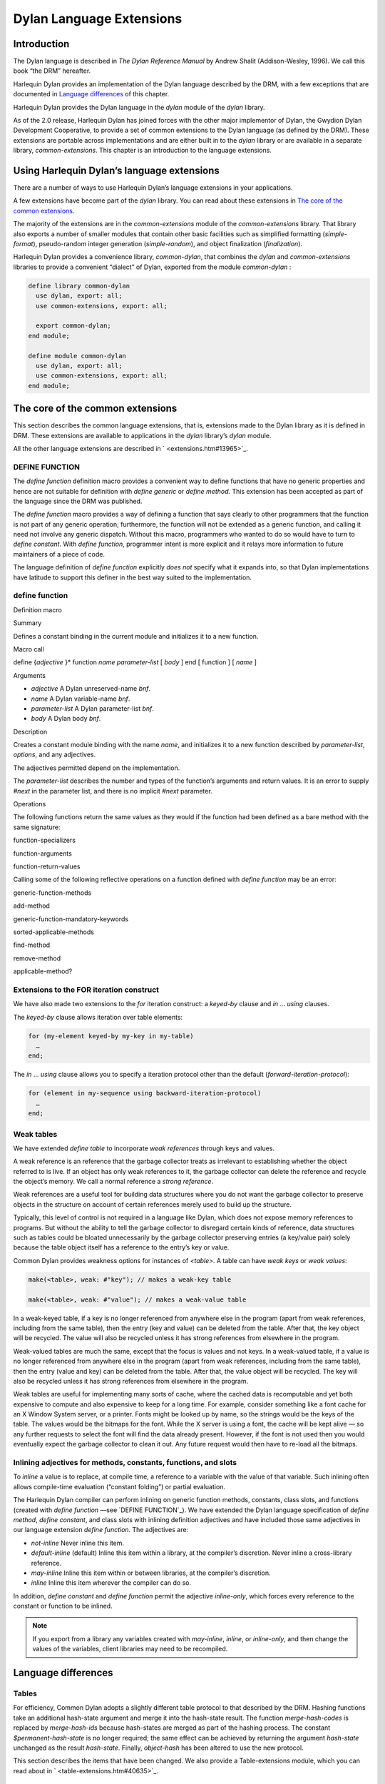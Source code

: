 *************************
Dylan Language Extensions
*************************

Introduction
============

The Dylan language is described in *The Dylan Reference Manual* by
Andrew Shalit (Addison-Wesley, 1996). We call this book “the DRM”
hereafter.

Harlequin Dylan provides an implementation of the Dylan language
described by the DRM, with a few exceptions that are documented in
`Language differences`_ of this chapter.

Harlequin Dylan provides the Dylan language in the *dylan* module of the
*dylan* library.

As of the 2.0 release, Harlequin Dylan has joined forces with the other
major implementor of Dylan, the Gwydion Dylan Development Cooperative,
to provide a set of common extensions to the Dylan language (as defined
by the DRM). These extensions are portable across implementations and
are either built in to the *dylan* library or are available in a
separate library, *common-extensions*. This chapter is an introduction
to the language extensions.

Using Harlequin Dylan’s language extensions
===========================================

There are a number of ways to use Harlequin Dylan’s language extensions
in your applications.

A few extensions have become part of the *dylan* library. You can read
about these extensions in `The core of the common extensions`_.

The majority of the extensions are in the *common-extensions* module of
the *common-extensions* library. That library also exports a number of
smaller modules that contain other basic facilities such as simplified
formatting (*simple-format*), pseudo-random integer generation
(*simple-random*), and object finalization (*finalization*).

Harlequin Dylan provides a convenience library, *common-dylan*, that
combines the *dylan* and *common-extensions* libraries to provide a
convenient “dialect” of Dylan, exported from the module *common-dylan* :

.. code-block:: dylan

    define library common-dylan
      use dylan, export: all;
      use common-extensions, export: all;

      export common-dylan;
    end module;

    define module common-dylan
      use dylan, export: all;
      use common-extensions, export: all;
    end module;

The core of the common extensions
=================================

This section describes the common language extensions, that is,
extensions made to the Dylan library as it is defined in DRM. These
extensions are available to applications in the *dylan* library’s
*dylan* module.

All the other language extensions are described in ` <extensions.htm#13965\>`_.

DEFINE FUNCTION
---------------

The *define function* definition macro provides a convenient way to
define functions that have no generic properties and hence are not
suitable for definition with *define generic* or *define method*.
This extension has been accepted as part of the language since the DRM
was published.

The *define function* macro provides a way of defining a function that
says clearly to other programmers that the function is not part of any
generic operation; furthermore, the function will not be extended as a
generic function, and calling it need not involve any generic dispatch.
Without this macro, programmers who wanted to do so would have to turn
to *define constant*. With *define function*, programmer intent is
more explicit and it relays more information to future maintainers of a
piece of code.

The language definition of *define function* explicitly *does not*
specify what it expands into, so that Dylan implementations have
latitude to support this definer in the best way suited to the
implementation.

define function
---------------

Definition macro

Summary

Defines a constant binding in the current module and initializes it to a
new function.

Macro call

define {*adjective* }\* function *name* *parameter-list*
[ *body* ]
end [ function ] [ *name* ]

Arguments

-  *adjective* A Dylan unreserved-name *bnf*.
-  *name* A Dylan variable-name *bnf*.
-  *parameter-list* A Dylan parameter-list *bnf*.
-  *body* A Dylan body *bnf*.

Description

Creates a constant module binding with the name *name*, and initializes
it to a new function described by *parameter-list*, *options*, and any
adjectives.

The adjectives permitted depend on the implementation.

The *parameter-list* describes the number and types of the function’s
arguments and return values. It is an error to supply *#next* in the
parameter list, and there is no implicit *#next* parameter.

Operations

The following functions return the same values as they would if the
function had been defined as a bare method with the same signature:

function-specializers

function-arguments

function-return-values

Calling some of the following reflective operations on a function
defined with *define function* may be an error:

generic-function-methods

add-method

generic-function-mandatory-keywords

sorted-applicable-methods

find-method

remove-method

applicable-method?
                  

Extensions to the FOR iteration construct
-----------------------------------------

We have also made two extensions to the *for* iteration construct: a
*keyed-by* clause and *in* … *using* clauses.

The *keyed-by* clause allows iteration over table elements:

.. code-block:: dylan

    for (my-element keyed-by my-key in my-table)
      …
    end;

The *in* … *using* clause allows you to specify a iteration protocol
other than the default (*forward-iteration-protocol*):

.. code-block:: dylan

    for (element in my-sequence using backward-iteration-protocol)
      …
    end;

Weak tables
-----------

We have extended *define table* to incorporate *weak references*
through keys and values.

A weak reference is an reference that the garbage collector treats as
irrelevant to establishing whether the object referred to is live. If an
object has only weak references to it, the garbage collector can delete
the reference and recycle the object’s memory. We call a normal
reference a *strong reference*.

Weak references are a useful tool for building data structures where you
do not want the garbage collector to preserve objects in the structure
on account of certain references merely used to build up the structure.

Typically, this level of control is not required in a language like
Dylan, which does not expose memory references to programs. But without
the ability to tell the garbage collector to disregard certain kinds of
reference, data structures such as tables could be bloated unnecessarily
by the garbage collector preserving entries (a key/value pair) solely
because the table object itself has a reference to the entry’s key or
value.

Common Dylan provides weakness options for instances of *<table>*. A
table can have *weak keys* or *weak values*:

.. code-block:: dylan

    make(<table>, weak: #"key"); // makes a weak-key table

    make(<table>, weak: #"value"); // makes a weak-value table

In a weak-keyed table, if a key is no longer referenced from anywhere
else in the program (apart from weak references, including from the same
table), then the entry (key and value) can be deleted from the table.
After that, the key object will be recycled. The value will also be
recycled unless it has strong references from elsewhere in the program.

Weak-valued tables are much the same, except that the focus is values
and not keys. In a weak-valued table, if a value is no longer referenced
from anywhere else in the program (apart from weak references, including
from the same table), then the entry (value and key) can be deleted from
the table. After that, the value object will be recycled. The key will
also be recycled unless it has strong references from elsewhere in the
program.

Weak tables are useful for implementing many sorts of cache, where the
cached data is recomputable and yet both expensive to compute and also
expensive to keep for a long time. For example, consider something like
a font cache for an X Window System server, or a printer. Fonts might be
looked up by name, so the strings would be the keys of the table. The
values would be the bitmaps for the font. While the X server is using a
font, the cache will be kept alive — so any further requests to select
the font will find the data already present. However, if the font is not
used then you would eventually expect the garbage collector to clean it
out. Any future request would then have to re-load all the bitmaps.

Inlining adjectives for methods, constants, functions, and slots
----------------------------------------------------------------

To *inline* a value is to replace, at compile time, a reference to a
variable with the value of that variable. Such inlining often allows
compile-time evaluation (“constant folding”) or partial evaluation.

The Harlequin Dylan compiler can perform inlining on generic function
methods, constants, class slots, and functions (created with *define
function* —see `DEFINE FUNCTION`_). We have extended the Dylan language
specification of *define method*, *define constant*, and class slots with
inlining definition adjectives and have included those same adjectives in
our language extension *define function*. The adjectives are:

- *not-inline* Never inline this item.
- *default-inline* (default)
  Inline this item within a library, at the compiler’s discretion. Never
  inline a cross-library reference.
- *may-inline* Inline this item within or between libraries, at the
  compiler’s discretion.
- *inline* Inline this item wherever the compiler can do so.

In addition, *define constant* and *define function* permit the
adjective *inline-only*, which forces every reference to the constant
or function to be inlined.

.. note:: If you export from a library any variables created with
   *may-inline*, *inline*, or *inline-only*, and then change the values
   of the variables, client libraries may need to be recompiled.

Language differences
====================

Tables
------

For efficiency, Common Dylan adopts a slightly different table protocol
to that described by the DRM. Hashing functions take an additional
hash-state argument and merge it into the hash-state result. The
function *merge-hash-codes* is replaced by *merge-hash-ids* because
hash-states are merged as part of the hashing process. The constant
*$permanent-hash-state* is no longer required; the same effect can be
achieved by returning the argument *hash-state* unchanged as the result
*hash-state*. Finally, *object-hash* has been altered to use the new
protocol.

This section describes the items that have been changed. We also provide
a Table-extensions module, which you can read about in
` <table-extensions.htm#40635\>`_.

table-protocol
--------------

Open generic function

Summary

Returns functions used to implement the iteration protocol for tables.

Signature

.. code-block:: dylan

    table-protocol *table* => *test-function* *hash-function*

Arguments

-  *table* An instance of *<table>*.

Values

- *test-function* An instance of *<function>*.
- *hash-function* An instance of *<function>*.

Library

dylan

Module

dylan

Description

Returns the functions used to iterate over tables. These functions are
in turn used to implement the other collection operations on *<table>*.

The *test-function* argument is for the table test function, which is
used to compare table keys. It returns true if, according to the table’s
equivalence predicate, the keys are members of the same equivalence
class. Its signature must be:

test-function *key1* *key2* => *boolean*

The *hash-function* argument is for the table hash function, which
computes the hash code of a key. Its signature must be:

hash-function *key* *initial-state* => *id* *result-state*

In this signature, *initial-state* is an instance of *<hash-state>*.
The hash function computes the hash code of *key*, using the hash
function that is associated with the table’s equivalence predicate. The
hash code is returned as two values: an integer *id* and a hash-state
*result-state*. This *result-state* is obtained by merging the
*initial-state* with the hash-state that results from hashing *key*.
The *result-state* may or may not be == to *initial-state*. The
*initial-state* could be modified by this operation.

merge-hash-ids
--------------

Function

Summary

Returns a hash ID created by merging two hash IDs.

Signature

.. code-block:: dylan

    merge-hash-ids *id1* *id2* #key *ordered* => *merged-id*

Arguments

- *id1* An instance of *<integer>*.
- *id2* An instance of *<integer>*.
- *ordered* An instance of *<boolean>*. Default value: *#f*.

Values

-  *merged-id* An instance of *<integer>*.

Description

Computes a new hash ID by merging the argument hash IDs in some
implementation-dependent way. This can be used, for example, to generate
a hash ID for an object by combining hash IDs of some of its parts.

The *id1*, *id2* arguments and the return value *merged-id* are all
integers.

The *ordered* argument is a boolean, and determines whether the
algorithm used to the merge the IDs is permitted to be order-dependent.
If false (the default), the merged result must be independent of the
order in which the arguments are provided. If true, the order of the
arguments matters because the algorithm used need not be either
commutative or associative. It is best to provide a true value for
*ordered* when possible, as this may result in a better distribution of
hash IDs. However, *ordered* must only be true if that will not cause
the hash function to violate the second constraint on hash functions,
described on page 123 of the DRM.

object-hash
-----------

Function

Summary

The hash function for the equivalence predicate ==.

Signature

.. code-block:: dylan

    object-hash *object* *initial-state* => *hash-id* *result-state*

Arguments

- *object* An instance of *<integer>*.
- *initial-state* An instance of *<hash-state>*.

Values

- *hash-id* An instance of *<integer>*.
- *result-state* An instance of *<hash-state>*.

Description

Returns a hash code for *object* that corresponds to the equivalence
predicate ==.

This function is a useful tool for writing hash functions in which the
object identity of some component of a key is to be used in computing
the hash code.

It returns a hash ID (an integer) and the result of merging the initial
state with the associated hash state for the object, computed in some
implementation-dependent manner.
